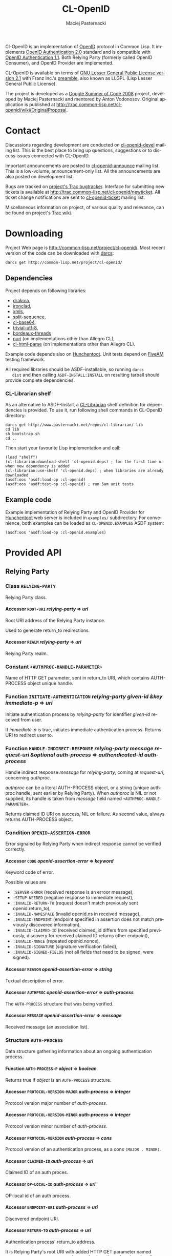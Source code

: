 # -*- org -*-
#+TITLE:     CL-OpenID
#+AUTHOR:    Maciej Pasternacki
#+EMAIL:     maciej@pasternacki.net
#+LANGUAGE:  en
#+OPTIONS:   H:5 num:t toc:t \n:nil @:t ::t |:t ^:nil f:t *:t TeX:t LaTeX:t skip:nil d:nil tags:not-in-toc

Cl-OpenID is an implementation of [[http://openid.net/][OpenID]] protocol in Common Lisp.  It
implements [[http://openid.net/specs/openid-authentication-2_0.html][OpenID Authentication 2.0]] standard and is compatible with
[[http://openid.net/specs/openid-authentication-1_1.html][OpenID Authentication 1.1]].  Both Relying Party (formerly called OpenID
Consumer), and OpenID Provider are implemented.

CL-OpenID is available on terms of [[http://opensource.franz.com/license.html][GNU Lesser General Public License
version 2.1]] with Franz Inc.'s [[http://opensource.franz.com/preamble.html][preamble]], also known as LLGPL (Lisp
Lesser General Public License).

The project is developed as a [[http://code.google.com/soc/2008][Google Summer of Code 2008]] project,
developed by Maciej Pasternacki and mentored by Anton Vodonosov.
Original application is published at
[[http://trac.common-lisp.net/cl-openid/wiki/OriginalProposal]].

* Contact
  Discussions regarding development are conducted on [[http://common-lisp.net/cgi-bin/mailman/listinfo/cl-openid-devel][cl-openid-devel]]
  mailing list.  This is the best place to bring up questions,
  suggestions or to discuss issues connected with CL-OpenID.

  Important announcements are posted to [[http://common-lisp.net/cgi-bin/mailman/listinfo/cl-openid-announce][cl-openid-announce]] mailing
  list.  This is a low-volume, announcement-only list.  All the
  announcements are also posted on development list.

  Bugs are tracked on [[http://trac.common-lisp.net/cl-openid/report/1][project's Trac bugtracker]].  Interface for
  submitting new tickets is available at
  [[http://trac.common-lisp.net/cl-openid/newticket]].  All ticket change
  notifications are sent to [[http://common-lisp.net/cgi-bin/mailman/listinfo/cl-openid-ticket][cl-openid-ticket]] mailing list.

  Miscellaneous information on project, of various quality and
  relevance, can be found on project's [[http://trac.common-lisp.net/cl-openid/][Trac wiki]].

* Downloading
  Project Web page is [[http://common-lisp.net/project/cl-openid/]].  Most
  recent version of the code can be downloaded with [[http://www.darcs.net][darcs]]:

  : darcs get http://common-lisp.net/project/cl-openid/

** Dependencies
   Project depends on following libraries:
   - [[http://weitz.de/drakma/][drakma]],
   - [[http://www.method-combination.net/lisp/ironclad/][ironclad]],
   - [[http://common-lisp.net/project/xmls/][xmls]],
   - [[http://cliki.net/split-sequence][split-sequence]],
   - [[http://www.cliki.net/cl-base64][cl-base64]],
   - [[http://common-lisp.net/project/trivial-utf-8/darcs/trivial-utf-8][trivial-utf-8]],
   - [[http://common-lisp.net/project/bordeaux-threads/][bordeaux-threads]]
   - [[http://puri.b9.com/][puri]] (on implementations other than Allegro CL),
   - [[http://www.cliki.net/CL-HTML-Parse][cl-html-parse]] (on implementations other than Allegro CL).

   Example code depends also on [[http://weitz.de/hunchentoot/][Hunchentoot]].  Unit tests depend on
   [[http://common-lisp.net/project/bese/FiveAM.html][FiveAM]] testing framework.

   All required libraries should be ASDF-installable, so running =darcs
   dist= and then calling =ASDF-INSTALL:INSTALL= on resulting tarball
   should provide complete dependencies.

*** CL-Librarian shelf
    As an alternative to ASDF-Install, a [[http://www.pasternacki.net/en/code/cl-librarian/][CL-Librarian]] shelf definition
    for dependencies is provided.  To use it, run following shell
    commands in CL-OpenID directory:
    : darcs get http://www.pasternacki.net/repos/cl-librarian/ lib
    : cd lib
    : sh bootstrap.sh
    : cd ..
    Then start your favourite Lisp implementation and call:
    : (load "shelf")
    : (cl-librarian:download-shelf 'cl-openid.deps) ; for the first time or when new dependency is added
    : (cl-librarian:use-shelf 'cl-openid.deps) ; when libraries are already downloaded
    : (asdf:oos 'asdf:load-op :cl-openid)
    : (asdf:oos 'asdf:test-op :cl-openid) ; run 5am unit tests

** Example code
   Example implementation of Relying Party and OpenID Provider for
   [[http://weitz.de/hunchentoot/][Hunchentoot]] web server is included in =examples/= subdirectory.  For
   convenience, both examples can be loaded as =CL-OPENID.EXAMPLES=
   ASDF system:
   : (asdf:oos 'asdf:load-op :cl-openid.examples)

* Provided API

** Relying Party

*** Class =RELYING-PARTY=
    Relying Party class.

**** Accessor =ROOT-URI= /relying-party/ ⇒ /uri/
     Root URI address of the Relying Party instance.

     Used to generate return_to redirections.

**** Accessor =REALM= /relying-party/ ⇒ /uri/
     Relying Party realm.

*** Constant =+AUTHPROC-HANDLE-PARAMETER+=
    Name of HTTP GET parameter, sent in return_to URI, which contains
    AUTH-PROCESS object unique handle.

*** Function =INITIATE-AUTHENTICATION= /relying-party given-id &key immediate-p/ ⇒ /uri/
    Initiate authentication process by /relying-party/ for identifier
    /given-id/ received from user.

    If /immediate-p/ is true, initiates immediate authentication
    process.  Returns URI to redirect user to.

*** Function =HANDLE-INDIRECT-RESPONSE= /relying-party message request-uri &optional auth-process/ ⇒ /authendicated-id auth-process/
    Handle indirect response /message/ for /relying-party/, coming at /request-uri/, concerning /authproc/.

    /authproc/ can be a literal AUTH-PROCESS object, or a string
    (unique authproc handle, sent earlier by Relying Party). When
    /authproc/ is NIL or not supplied, its handle is taken from
    /message/ field named =+AUTHPROC-HANDLE-PARAMETER+=.

    Returns claimed ID URI on success, NIL on failure.  As second
    value, always returns AUTH-PROCESS object.

*** Condition =OPENID-ASSERTION-ERROR=
    Error signaled by Relying Party when indirect response cannot be
    verified correctly.

**** Accessor =CODE= /openid-assertion-error/ ⇒ /keyword/
     Keyword code of error.

     Possible values are
     - =:SERVER-ERROR= (received response is an erroor message),
     - =:SETUP-NEEDED= (negative response to immediate request),
     - =:INVALID-RETURN-TO= (request doesn't match previously sent openid.return_to),
     - =:INVALID-NAMESPACE= (invalid openid.ns in received message),
     - =:INVALID-ENDPOINT= (endpoint specified in assertion does not match previously discovered information),
     - =:INVALID-CLAIMED-ID= (received claimed_id differs from specified previously, discovery for received claimed ID returns other endpoint),
     - =:INVALID-NONCE= (repeated openid.nonce),
     - =:INVALID-SIGNATURE= (signature verification failed),
     - =:INVALID-SIGNED-FIELDS= (not all fields that need to be signed, were signed).

**** Accessor =REASON= /openid-assertion-error/ ⇒ /string/
     Textual description of error.

**** Accessor =AUTHPROC= /openid-assertion-error/ ⇒ /auth-process/
     The =AUTH-PROCESS= structure that was being verified.

**** Accessor =MESSAGE= /openid-assertion-error/ ⇒ /message/
     Received message (an association list).

*** Structure =AUTH-PROCESS=
    Data structure gathering information about an ongoing
    authentication process.

**** Function =AUTH-PROCESS-P= /object/ ⇒ /boolean/
     Returns true if /object/ is an =AUTH-PROCESS= structure.

**** Accessor =PROTOCOL-VERSION-MAJOR= /auth-process/ ⇒ /integer/
     Protocol version major number of /auth-process/.

**** Accessor =PROTOCOL-VERSION-MINOR= /auth-process/ ⇒ /integer/
     Protocol version minor number of /auth-process/.

**** Accessor =PROTOCOL-VERSION= /auth-process/ ⇒ /cons/
     Protocol version of an authentication process, as a cons =(MAJOR . MINOR)=.

**** Accessor =CLAIMED-ID= /auth-process/ ⇒ /uri/
     Claimed ID of an auth proces.

**** Accessor =OP-LOCAL-ID= /auth-process/ ⇒ /uri/
     OP-local id of an auth process.

**** Accessor =ENDPOINT-URI= /auth-process/ ⇒ /uri/
     Discovered endpoint URI.

**** Accessor =RETURN-TO= /auth-process/ ⇒ /uri/
     Authentication process' return_to address.

     It is Relying Party's root URI with added HTTP GET parameter
     named =+AUTHPROC-HANDLE-PARAMETER+= whose value is authproc's
     unique handle.

**** Accessor =TIMESTAMP= /auth-process/ ⇒ /universal-time/
     Universal time of authentication process structure's creation.

**** Accessor =XRDS-LOCATION= /auth-process/ ⇒ /uri/
     Address of XRDS file used in /auth-process/ discovery.

** OpenID Provider
*** Class =OPENID-PROVIDER=
    OpenID Provider server abstract class.

    This class should be subclassed, and specialized methods should be
    provided at least for =HANDLE-CHECKID-SETUP= (preferably also for
    =HANDLE-CHECKID-IMMEDIATE=).

**** Accessor =OP-ENDPOINT-URI= /op/ ⇒ /uri/
     OpenID Provider instance's endpoint URI

*** Constant =+INDIRECT-RESPONSE-CODE+=
    HTTP code used for indirect response redirections.

*** Function =HANDLE-OPENID-PROVIDER-REQUEST= /op message &key secure-p/ ⇒ /response values/
    Handle request /message/ for OpenID Provider instance /op/.

    /secure-p/ should be passed by caller to indicate whether it is
    secure to use unencrypted association method.

    Returns two values: first is body, and second is HTTP code.  If
    second value is not returned, 200 OK HTTP code should be assumed.

    On HTTP redirections (second value between 300 and 399 inclusive,
    actually it will be =+INDIRECT-RESPONSE-CODE+=), primary returned
    value will be an URI to redirect user to.

    The same rules apply to all =*-RESPONSE= functions and
    =WITH-INDIRECT-ERROR-HANDLER= form return values.

*** Function =CANCEL-RESPONSE= /op/ /message/ ⇒ /response values/
    Send cancel (authenticaction failure) response to MESSAGE from OP.

*** Function =SUCCESSFUL-RESPONSE= /op/ /message/ ⇒ /response values/
    Return successful response to /message/ by /op/.

*** Macro =WITH-INDIRECT-ERROR-HANDLER= /&body body/ ⇒ /response values/
    Handle =INDIRECT-ERROR= in /body/.

    When =INDIRECT-ERROR= condition is signaled, immediately return
    indirect error response.

*** Function =SIGNAL-INDIRECT-ERROR= /message reason &rest reason-args/
    Signal =INDIRECT-ERROR= condition as reply to /message/,
    effectively returning indirect error reply from
    =WITH-INDIRECT-ERROR-HANDLER= block.

    /Reason/ is textual error message format string, with
    /reason-args/ being its arguments.


*** Generic =HANDLE-CHECKID-IMMEDIATE= /op message/ ⇒ /generalized-boolean/
    Handle checkid_immediate requests.

    This generic should be specialized on concrete Provider classes to
    perform immediate login checks on /MESSAGE/.  It should return at
    once, either true value (to indicate successful login), or NIL (to
    indicate immediate login failure).

    Default method always fails.

    This generic is called within scope of
    =WITH-INDIRECT-ERROR-HANDLER=.

*** Generic =USER-SETUP-URL= /op message/ ⇒ /uri/
    URI for user setup to return on failed immediate request.

    When NIL is returned, no user_setup_url is sent in setup_needed
    responses.

    This generic should be specialized on concrete Provider classes to
    provide entry point to user authentication dialogue.

    Default method always returns NIL.

*** Generic =HANDLE-CHECKID-SETUP= /op message/ ⇒ /response values/
    Handle checkid_setup requests.

    This generic should be specialized on concrete Provider classes to
    perform login checks with user dialogue, that would (possibly
    after some HTTP request-response cycles) end in either
    =SUCCESSFUL-RESPONSE=, or in =CANCEL-RESPONSE=.

    Default method always fails.

    This generic is called within scope of
    =WITH-INDIRECT-ERROR-HANDLER=.


*** Protocol messages
    Messages passed between OpenID Provider and the Relying Party are
    composed of key-value pairs.  Natural Lisp representation of
    those, and the one used in CL-OpenID, is an association list.  A
    handful of conveniense function is provided to avoid tweaking
    messages on cons level.

**** Function =MAKE-MESSAGE= /&rest parameters/ ⇒ /message/
     Make new message from arbitrary keyword parameters.

     Keyword specifies a message field key (actual key is lowercased
     symbol name), and value following the keyword specifies
     associated value.

     Value can be a string (which will be literal field value), symbol
     (symbol's name will be used as a value), vector of
     (UNSIGNED-BYTE 8) (which will be Base64-encoded), URI object or
     integer (which both will be PRINC-TO-STRING-ed).

     If value is NIL, field won't be included in the message at all.

**** Function =COPY-MESSAGE= /message &rest parameters/ ⇒ /message/
     Create a copy of MESSAGE, updating PARAMETERS provided as keyword parameters.

     If MESSAGE already includes provided key, new value is used in
     the result; if a key is new, the field will be appended to result
     message.  PARAMETERS are interpreted as by MAKE-MESSAGE function.

**** Function =IN-NS= /message &optional namespace/ ⇒ /message/
     Add openid.namespace /namespace/ to /message/.

     Default namespace is OpenID v2.  Returns updated message alist.

**** Function =MESSAGE-FIELD= /message field-name/ ⇒ /value/
     Get value of /field-name/ field from /message/.

**** Function =MESSAGE-V2-P= /message/ ⇒ /boolean/
     True if /message/ is an OpenID v2 message (namespace check).

